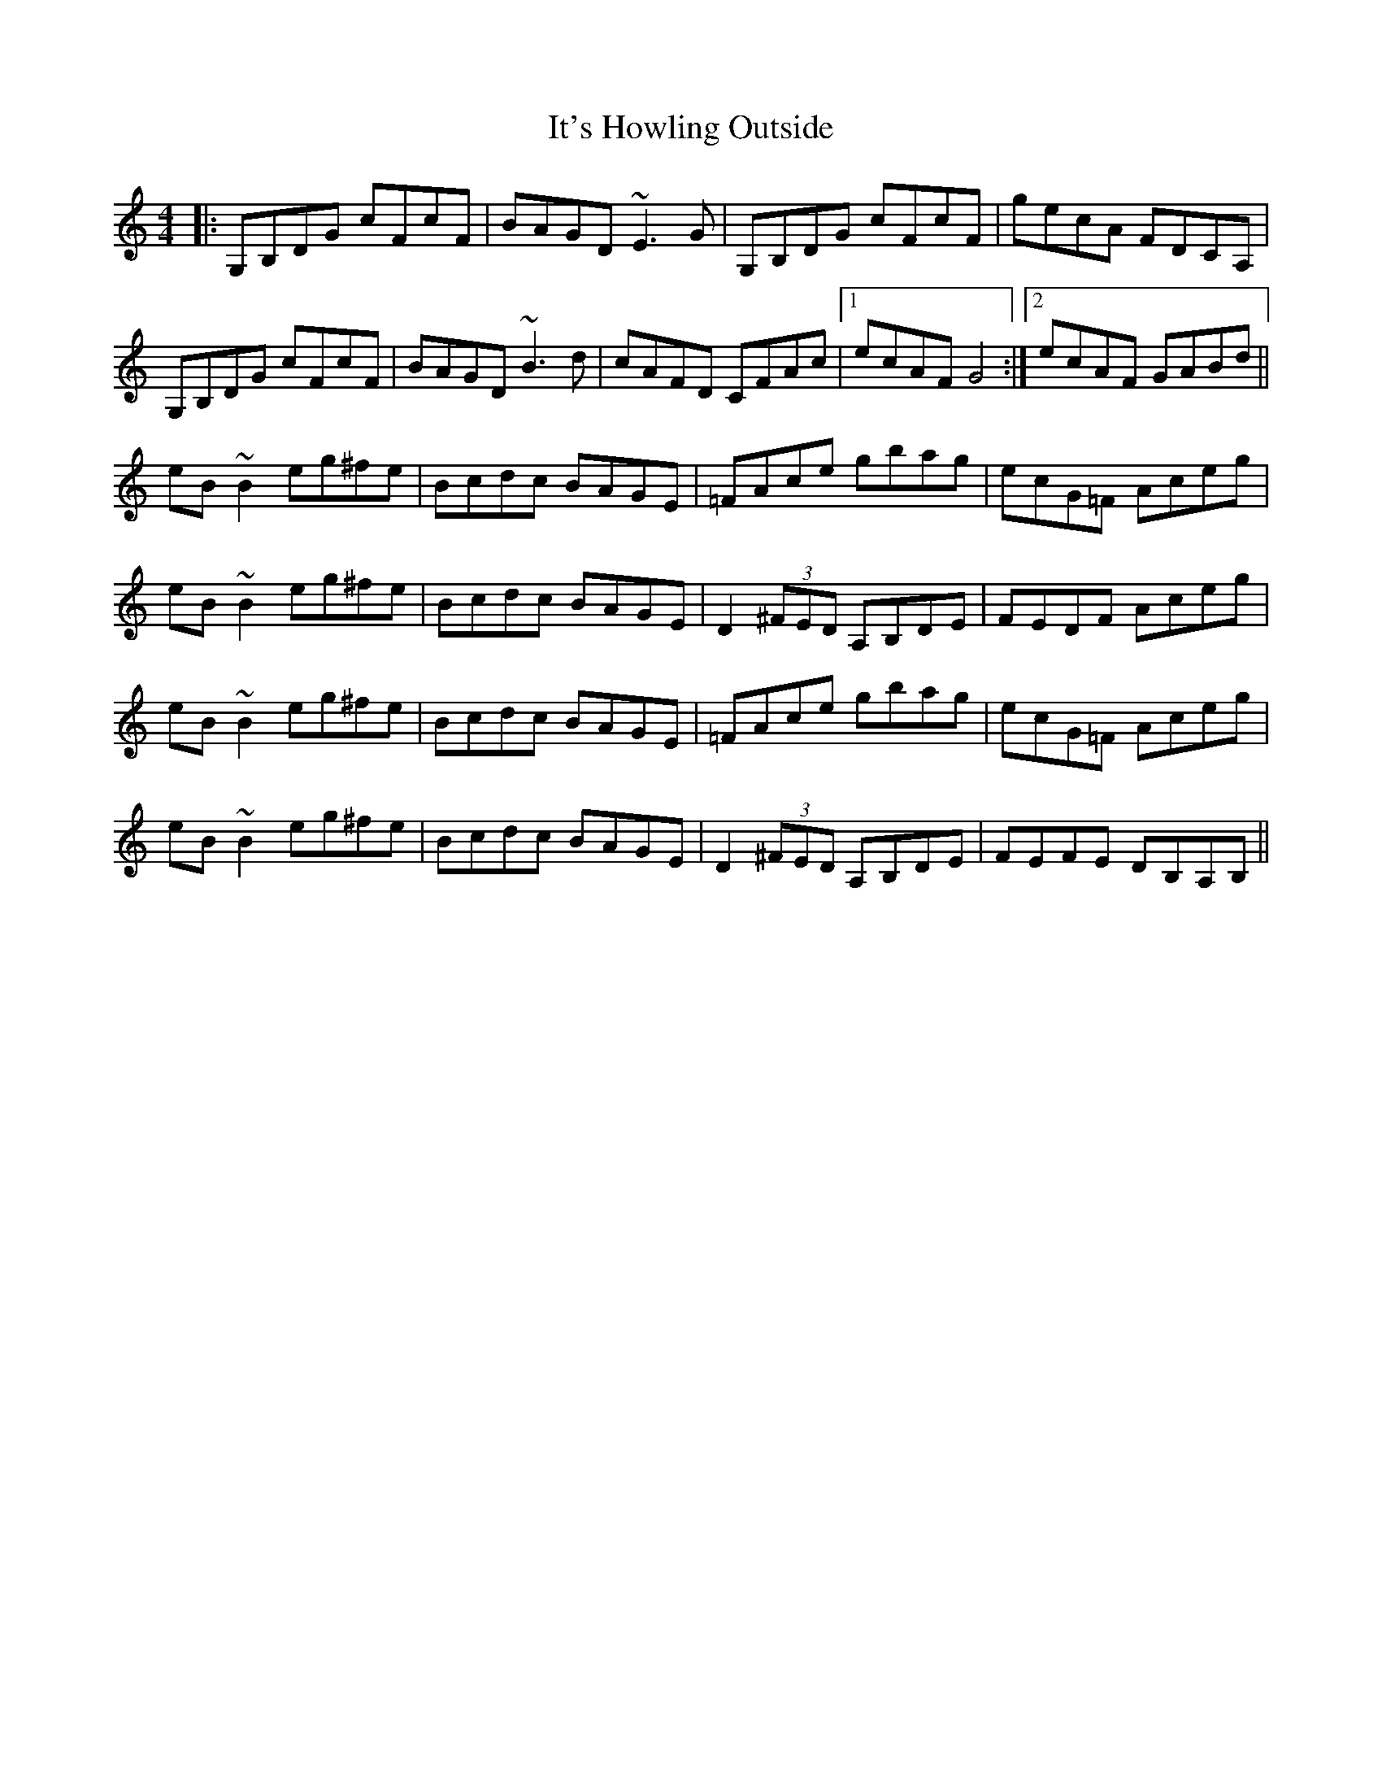 X: 19240
T: It's Howling Outside
R: reel
M: 4/4
K: Gmixolydian
|:G,B,DG cFcF|BAGD ~E3 G|G,B,DG cFcF|gecA FDCA,|
G,B,DG cFcF|BAGD ~B3 d|cAFD CFAc|1 ecAF G4:|2 ecAF GABd||
eB ~B2 eg^fe|Bcdc BAGE|=FAce gbag|ecG=F Aceg|
eB ~B2 eg^fe|Bcdc BAGE|D2 (3^FED A,B,DE|FEDF Aceg|
eB ~B2 eg^fe|Bcdc BAGE|=FAce gbag|ecG=F Aceg|
eB ~B2 eg^fe|Bcdc BAGE|D2 (3^FED A,B,DE|FEFE DB,A,B,||

